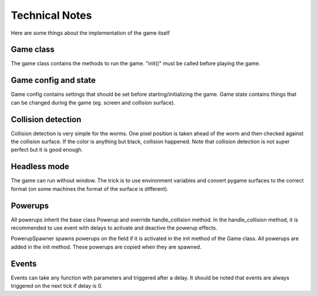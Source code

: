 .. _tech:

Technical Notes
==================================
Here are some things about the implementation of the game itself

Game class
----------------------------------
The game class contains the methods to run the game. "init()" must be called before playing the game.

Game config and state
----------------------------------
Game config contains settings that should be set before starting/initializing the game.
Game state contains things that can be changed during the game (eg. screen and collision surface).

Collision detection
----------------------------------
Collision detection is very simple for the worms. One pixel position is taken ahead of the worm and 
then checked against the collision surface. If the color is anything but black, collision happened.
Note that collision detection is not super perfect but it is good enough.

Headless mode
----------------------------------
The game can run without window. The trick is to use environment variables and convert pygame surfaces
to the correct format (on some machines the format of the surface is different).

Powerups
----------------------------------
All powerups inherit the base class Powerup and override handle_collision method. In the handle_collision
method, it is recommended to use event with delays to activate and deactive the powerup effects.

PowerupSpawner spawns powerups on the field if it is activated in the init method of the Game class.
All powerups are added in the init method. These powerups are copied when they are spawned.

Events
----------------------------------
Events can take any function with parameters and triggered after a delay. It should be noted that
events are always triggered on the next tick if delay is 0.
